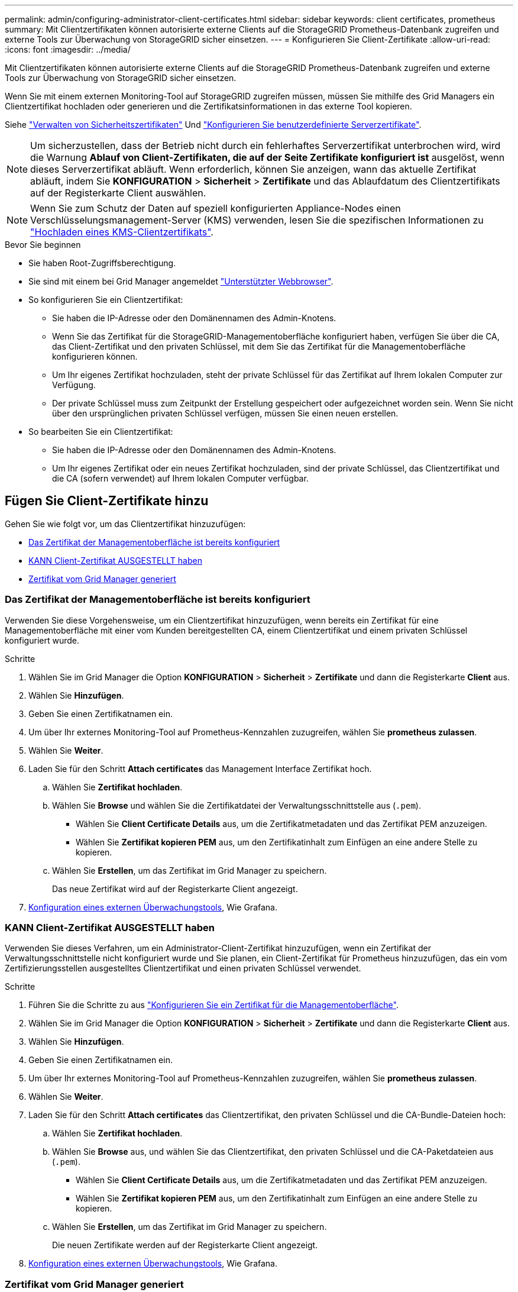 ---
permalink: admin/configuring-administrator-client-certificates.html 
sidebar: sidebar 
keywords: client certificates, prometheus 
summary: Mit Clientzertifikaten können autorisierte externe Clients auf die StorageGRID Prometheus-Datenbank zugreifen und externe Tools zur Überwachung von StorageGRID sicher einsetzen. 
---
= Konfigurieren Sie Client-Zertifikate
:allow-uri-read: 
:icons: font
:imagesdir: ../media/


[role="lead"]
Mit Clientzertifikaten können autorisierte externe Clients auf die StorageGRID Prometheus-Datenbank zugreifen und externe Tools zur Überwachung von StorageGRID sicher einsetzen.

Wenn Sie mit einem externen Monitoring-Tool auf StorageGRID zugreifen müssen, müssen Sie mithilfe des Grid Managers ein Clientzertifikat hochladen oder generieren und die Zertifikatsinformationen in das externe Tool kopieren.

Siehe link:using-storagegrid-security-certificates.html["Verwalten von Sicherheitszertifikaten"] Und link:configuring-custom-server-certificate-for-grid-manager-tenant-manager.html["Konfigurieren Sie benutzerdefinierte Serverzertifikate"].


NOTE: Um sicherzustellen, dass der Betrieb nicht durch ein fehlerhaftes Serverzertifikat unterbrochen wird, wird die Warnung *Ablauf von Client-Zertifikaten, die auf der Seite Zertifikate konfiguriert ist* ausgelöst, wenn dieses Serverzertifikat abläuft. Wenn erforderlich, können Sie anzeigen, wann das aktuelle Zertifikat abläuft, indem Sie *KONFIGURATION* > *Sicherheit* > *Zertifikate* und das Ablaufdatum des Clientzertifikats auf der Registerkarte Client auswählen.


NOTE: Wenn Sie zum Schutz der Daten auf speziell konfigurierten Appliance-Nodes einen Verschlüsselungsmanagement-Server (KMS) verwenden, lesen Sie die spezifischen Informationen zu link:kms-adding.html["Hochladen eines KMS-Clientzertifikats"].

.Bevor Sie beginnen
* Sie haben Root-Zugriffsberechtigung.
* Sie sind mit einem bei Grid Manager angemeldet link:../admin/web-browser-requirements.html["Unterstützter Webbrowser"].
* So konfigurieren Sie ein Clientzertifikat:
+
** Sie haben die IP-Adresse oder den Domänennamen des Admin-Knotens.
** Wenn Sie das Zertifikat für die StorageGRID-Managementoberfläche konfiguriert haben, verfügen Sie über die CA, das Client-Zertifikat und den privaten Schlüssel, mit dem Sie das Zertifikat für die Managementoberfläche konfigurieren können.
** Um Ihr eigenes Zertifikat hochzuladen, steht der private Schlüssel für das Zertifikat auf Ihrem lokalen Computer zur Verfügung.
** Der private Schlüssel muss zum Zeitpunkt der Erstellung gespeichert oder aufgezeichnet worden sein. Wenn Sie nicht über den ursprünglichen privaten Schlüssel verfügen, müssen Sie einen neuen erstellen.


* So bearbeiten Sie ein Clientzertifikat:
+
** Sie haben die IP-Adresse oder den Domänennamen des Admin-Knotens.
** Um Ihr eigenes Zertifikat oder ein neues Zertifikat hochzuladen, sind der private Schlüssel, das Clientzertifikat und die CA (sofern verwendet) auf Ihrem lokalen Computer verfügbar.






== Fügen Sie Client-Zertifikate hinzu

Gehen Sie wie folgt vor, um das Clientzertifikat hinzuzufügen:

* <<Das Zertifikat der Managementoberfläche ist bereits konfiguriert>>
* <<KANN Client-Zertifikat AUSGESTELLT haben>>
* <<Zertifikat vom Grid Manager generiert>>




=== Das Zertifikat der Managementoberfläche ist bereits konfiguriert

Verwenden Sie diese Vorgehensweise, um ein Clientzertifikat hinzuzufügen, wenn bereits ein Zertifikat für eine Managementoberfläche mit einer vom Kunden bereitgestellten CA, einem Clientzertifikat und einem privaten Schlüssel konfiguriert wurde.

.Schritte
. Wählen Sie im Grid Manager die Option *KONFIGURATION* > *Sicherheit* > *Zertifikate* und dann die Registerkarte *Client* aus.
. Wählen Sie *Hinzufügen*.
. Geben Sie einen Zertifikatnamen ein.
. Um über Ihr externes Monitoring-Tool auf Prometheus-Kennzahlen zuzugreifen, wählen Sie *prometheus zulassen*.
. Wählen Sie *Weiter*.
. Laden Sie für den Schritt *Attach certificates* das Management Interface Zertifikat hoch.
+
.. Wählen Sie *Zertifikat hochladen*.
.. Wählen Sie *Browse* und wählen Sie die Zertifikatdatei der Verwaltungsschnittstelle aus (`.pem`).
+
*** Wählen Sie *Client Certificate Details* aus, um die Zertifikatmetadaten und das Zertifikat PEM anzuzeigen.
*** Wählen Sie *Zertifikat kopieren PEM* aus, um den Zertifikatinhalt zum Einfügen an eine andere Stelle zu kopieren.


.. Wählen Sie *Erstellen*, um das Zertifikat im Grid Manager zu speichern.
+
Das neue Zertifikat wird auf der Registerkarte Client angezeigt.



. <<configure-external-monitoring-tool,Konfiguration eines externen Überwachungstools>>, Wie Grafana.




=== KANN Client-Zertifikat AUSGESTELLT haben

Verwenden Sie dieses Verfahren, um ein Administrator-Client-Zertifikat hinzuzufügen, wenn ein Zertifikat der Verwaltungsschnittstelle nicht konfiguriert wurde und Sie planen, ein Client-Zertifikat für Prometheus hinzuzufügen, das ein vom Zertifizierungsstellen ausgestelltes Clientzertifikat und einen privaten Schlüssel verwendet.

.Schritte
. Führen Sie die Schritte zu aus link:configuring-custom-server-certificate-for-grid-manager-tenant-manager.html["Konfigurieren Sie ein Zertifikat für die Managementoberfläche"].
. Wählen Sie im Grid Manager die Option *KONFIGURATION* > *Sicherheit* > *Zertifikate* und dann die Registerkarte *Client* aus.
. Wählen Sie *Hinzufügen*.
. Geben Sie einen Zertifikatnamen ein.
. Um über Ihr externes Monitoring-Tool auf Prometheus-Kennzahlen zuzugreifen, wählen Sie *prometheus zulassen*.
. Wählen Sie *Weiter*.
. Laden Sie für den Schritt *Attach certificates* das Clientzertifikat, den privaten Schlüssel und die CA-Bundle-Dateien hoch:
+
.. Wählen Sie *Zertifikat hochladen*.
.. Wählen Sie *Browse* aus, und wählen Sie das Clientzertifikat, den privaten Schlüssel und die CA-Paketdateien aus (`.pem`).
+
*** Wählen Sie *Client Certificate Details* aus, um die Zertifikatmetadaten und das Zertifikat PEM anzuzeigen.
*** Wählen Sie *Zertifikat kopieren PEM* aus, um den Zertifikatinhalt zum Einfügen an eine andere Stelle zu kopieren.


.. Wählen Sie *Erstellen*, um das Zertifikat im Grid Manager zu speichern.
+
Die neuen Zertifikate werden auf der Registerkarte Client angezeigt.



. <<configure-external-monitoring-tool,Konfiguration eines externen Überwachungstools>>, Wie Grafana.




=== Zertifikat vom Grid Manager generiert

Verwenden Sie dieses Verfahren, um ein Administrator-Client-Zertifikat hinzuzufügen, wenn ein Zertifikat der Verwaltungsschnittstelle nicht konfiguriert wurde und Sie planen, ein Clientzertifikat für Prometheus hinzuzufügen, das die Funktion Zertifikat generieren in Grid Manager verwendet.

.Schritte
. Wählen Sie im Grid Manager die Option *KONFIGURATION* > *Sicherheit* > *Zertifikate* und dann die Registerkarte *Client* aus.
. Wählen Sie *Hinzufügen*.
. Geben Sie einen Zertifikatnamen ein.
. Um über Ihr externes Monitoring-Tool auf Prometheus-Kennzahlen zuzugreifen, wählen Sie *prometheus zulassen*.
. Wählen Sie *Weiter*.
. Wählen Sie für den Schritt *Zertifikate anhängen* *Zertifikat generieren* aus.
. Geben Sie die Zertifikatsinformationen an:
+
** *Subject* (optional): X.509 Subject oder Distinguished Name (DN) des Zertifikateigentümers.
** *Tage gültig*: Die Anzahl der Tage, an denen das generierte Zertifikat gültig ist, beginnend mit dem Zeitpunkt, an dem es generiert wird.
** *Key-Usage-Erweiterungen hinzufügen*: Wenn ausgewählt (Standard und empfohlen), werden Key-Usage und erweiterte Key-Usage-Erweiterungen zum generierten Zertifikat hinzugefügt.
+
Diese Erweiterungen definieren den Zweck des Schlüssels, der im Zertifikat enthalten ist.

+

NOTE: Lassen Sie dieses Kontrollkästchen aktiviert, es sei denn, es treten Verbindungsprobleme mit älteren Clients auf, wenn diese Erweiterungen in Zertifikaten enthalten sind.



. Wählen Sie *Erzeugen*.
. [[Client_cert_Details]] Wählen Sie *Client-Zertifikatsdetails* aus, um die Zertifikatmetadaten und das PEM-Zertifikat anzuzeigen.
+

TIP: Nach dem Schließen des Dialogfelds können Sie den privaten Zertifikatschlüssel nicht anzeigen. Kopieren Sie den Schlüssel an einem sicheren Ort.

+
** Wählen Sie *Zertifikat kopieren PEM* aus, um den Zertifikatinhalt zum Einfügen an eine andere Stelle zu kopieren.
** Wählen Sie *Zertifikat herunterladen*, um die Zertifikatdatei zu speichern.
+
Geben Sie den Namen der Zertifikatdatei und den Speicherort für den Download an. Speichern Sie die Datei mit der Erweiterung `.pem`.

+
Beispiel: `storagegrid_certificate.pem`

** Wählen Sie *Privatschlüssel kopieren*, um den privaten Zertifikatschlüssel zum Einfügen an andere Orte zu kopieren.
** Wählen Sie *privaten Schlüssel herunterladen*, um den privaten Schlüssel als Datei zu speichern.
+
Geben Sie den Dateinamen des privaten Schlüssels und den Speicherort für den Download an.



. Wählen Sie *Erstellen*, um das Zertifikat im Grid Manager zu speichern.
+
Das neue Zertifikat wird auf der Registerkarte Client angezeigt.

. Wählen Sie im Grid Manager die Option *KONFIGURATION* > *Sicherheit* > *Zertifikate* und wählen Sie dann die Registerkarte *Global* aus.
. Wählen Sie *Management Interface Certificate* aus.
. Wählen Sie *Benutzerdefiniertes Zertifikat verwenden*.
. Laden Sie die Dateien Certificate.pem und private_key.pem aus dem hoch <<client_cert_details,Details zum Clientzertifikat>> Schritt: Es ist nicht erforderlich, das CA-Paket hochzuladen.
+
.. Wählen Sie *Zertifikat hochladen* und dann *Weiter*.
.. Laden Sie jede Zertifikatdatei hoch (`.pem`).
.. Wählen Sie *Erstellen*, um das Zertifikat im Grid Manager zu speichern.
+
Das neue Zertifikat wird auf der Registerkarte Client angezeigt.



. <<configure-external-monitoring-tool,Konfiguration eines externen Überwachungstools>>, Wie Grafana.




=== [[configure-external-Monitoring-Tool]]Konfigurieren Sie ein externes Monitoring-Tool

.Schritte
. Konfigurieren Sie die folgenden Einstellungen für Ihr externes Monitoring-Tool, z. B. Grafana.
+
.. *Name*: Geben Sie einen Namen für die Verbindung ein.
+
StorageGRID benötigt diese Informationen nicht, Sie müssen jedoch einen Namen angeben, um die Verbindung zu testen.

.. *URL*: Geben Sie den Domain-Namen oder die IP-Adresse für den Admin-Node ein. Geben Sie HTTPS und Port 9091 an.
+
Beispiel: `+https://admin-node.example.com:9091+`

.. Aktivieren Sie *TLS Client Auth* und *mit CA Cert*.
.. Kopieren Sie unter TLS/SSL Auth Details und fügen Sie: + ein
+
*** Das Management-Interface-CA-Zertifikat nach **CA-Zertifikat**
*** Das Client-Zertifikat an **Client-Zertifikat**
*** Der private Schlüssel zu **Client Key**


.. *ServerName*: Geben Sie den Domainnamen des Admin-Knotens ein.
+
Servername muss mit dem Domänennamen übereinstimmen, wie er im Zertifikat der Verwaltungsschnittstelle angezeigt wird.



. Speichern und testen Sie das Zertifikat und den privaten Schlüssel, das Sie aus StorageGRID oder einer lokalen Datei kopiert haben.
+
Sie können jetzt mit Ihrem externen Monitoring Tool auf die Prometheus Kennzahlen von StorageGRID zugreifen.

+
Weitere Informationen zu den Metriken finden Sie im link:../monitor/index.html["Anweisungen zur Überwachung von StorageGRID"].





== Client-Zertifikate bearbeiten

Sie können ein Administrator-Clientzertifikat bearbeiten, um seinen Namen zu ändern, Prometheus-Zugriff zu aktivieren oder zu deaktivieren oder ein neues Zertifikat hochzuladen, wenn das aktuelle Zertifikat abgelaufen ist.

.Schritte
. Wählen Sie *KONFIGURATION* > *Sicherheit* > *Zertifikate* und dann die Registerkarte *Client* aus.
+
In der Tabelle sind die Daten zum Ablauf des Zertifikats und die Zugriffsrechte für Prometheus aufgeführt. Wenn ein Zertifikat bald abläuft oder bereits abgelaufen ist, wird in der Tabelle eine Meldung angezeigt, und eine Warnmeldung wird ausgelöst.

. Wählen Sie das Zertifikat aus, das Sie bearbeiten möchten.
. Wählen Sie *Bearbeiten* und dann *Name und Berechtigung bearbeiten* aus
. Geben Sie einen Zertifikatnamen ein.
. Um über Ihr externes Monitoring-Tool auf Prometheus-Kennzahlen zuzugreifen, wählen Sie *prometheus zulassen*.
. Wählen Sie *Weiter*, um das Zertifikat im Grid Manager zu speichern.
+
Das aktualisierte Zertifikat wird auf der Registerkarte Client angezeigt.





== Verbinden Sie das neue Clientzertifikat

Sie können ein neues Zertifikat hochladen, wenn das aktuelle Zertifikat abgelaufen ist.

.Schritte
. Wählen Sie *KONFIGURATION* > *Sicherheit* > *Zertifikate* und dann die Registerkarte *Client* aus.
+
In der Tabelle sind die Daten zum Ablauf des Zertifikats und die Zugriffsrechte für Prometheus aufgeführt. Wenn ein Zertifikat bald abläuft oder bereits abgelaufen ist, wird in der Tabelle eine Meldung angezeigt, und eine Warnmeldung wird ausgelöst.

. Wählen Sie das Zertifikat aus, das Sie bearbeiten möchten.
. Wählen Sie *Bearbeiten* und dann eine Bearbeitungsoption aus.
+
[role="tabbed-block"]
====
.Zertifikat hochladen
--
Kopieren Sie den Zertifikatstext, um ihn an eine andere Stelle einzufügen.

.. Wählen Sie *Zertifikat hochladen* und dann *Weiter*.
.. Laden Sie den Namen des Clientzertifikats hoch (`.pem`).
+
Wählen Sie *Client Certificate Details* aus, um die Zertifikatmetadaten und das Zertifikat PEM anzuzeigen.

+
*** Wählen Sie *Zertifikat herunterladen*, um die Zertifikatdatei zu speichern.
+
Geben Sie den Namen der Zertifikatdatei und den Speicherort für den Download an. Speichern Sie die Datei mit der Erweiterung `.pem`.

+
Beispiel: `storagegrid_certificate.pem`

*** Wählen Sie *Zertifikat kopieren PEM* aus, um den Zertifikatinhalt zum Einfügen an eine andere Stelle zu kopieren.


.. Wählen Sie *Erstellen*, um das Zertifikat im Grid Manager zu speichern.
+
Das aktualisierte Zertifikat wird auf der Registerkarte Client angezeigt.



--
.Zertifikat wird generiert
--
Generieren Sie den Zertifikattext, um ihn an anderer Stelle einzufügen.

.. Wählen Sie *Zertifikat erstellen*.
.. Geben Sie die Zertifikatsinformationen an:
+
*** *Subject* (optional): X.509 Subject oder Distinguished Name (DN) des Zertifikateigentümers.
*** *Tage gültig*: Die Anzahl der Tage, an denen das generierte Zertifikat gültig ist, beginnend mit dem Zeitpunkt, an dem es generiert wird.
*** *Key-Usage-Erweiterungen hinzufügen*: Wenn ausgewählt (Standard und empfohlen), werden Key-Usage und erweiterte Key-Usage-Erweiterungen zum generierten Zertifikat hinzugefügt.
+
Diese Erweiterungen definieren den Zweck des Schlüssels, der im Zertifikat enthalten ist.

+

NOTE: Lassen Sie dieses Kontrollkästchen aktiviert, es sei denn, es treten Verbindungsprobleme mit älteren Clients auf, wenn diese Erweiterungen in Zertifikaten enthalten sind.



.. Wählen Sie *Erzeugen*.
.. Wählen Sie *Client Certificate Details* aus, um die Zertifikatmetadaten und das Zertifikat PEM anzuzeigen.
+

TIP: Nach dem Schließen des Dialogfelds können Sie den privaten Zertifikatschlüssel nicht anzeigen. Kopieren Sie den Schlüssel an einem sicheren Ort.

+
*** Wählen Sie *Zertifikat kopieren PEM* aus, um den Zertifikatinhalt zum Einfügen an eine andere Stelle zu kopieren.
*** Wählen Sie *Zertifikat herunterladen*, um die Zertifikatdatei zu speichern.
+
Geben Sie den Namen der Zertifikatdatei und den Speicherort für den Download an. Speichern Sie die Datei mit der Erweiterung `.pem`.

+
Beispiel: `storagegrid_certificate.pem`

*** Wählen Sie *Privatschlüssel kopieren*, um den privaten Zertifikatschlüssel zum Einfügen an andere Orte zu kopieren.
*** Wählen Sie *privaten Schlüssel herunterladen*, um den privaten Schlüssel als Datei zu speichern.
+
Geben Sie den Dateinamen des privaten Schlüssels und den Speicherort für den Download an.



.. Wählen Sie *Erstellen*, um das Zertifikat im Grid Manager zu speichern.
+
Das neue Zertifikat wird auf der Registerkarte Client angezeigt.



--
====




== Herunterladen oder Kopieren von Clientzertifikaten

Sie können ein Clientzertifikat zur Verwendung an anderer Stelle herunterladen oder kopieren.

.Schritte
. Wählen Sie *KONFIGURATION* > *Sicherheit* > *Zertifikate* und dann die Registerkarte *Client* aus.
. Wählen Sie das Zertifikat aus, das Sie kopieren oder herunterladen möchten.
. Laden Sie das Zertifikat herunter oder kopieren Sie es.
+
[role="tabbed-block"]
====
.Laden Sie die Zertifikatdatei herunter
--
Laden Sie das Zertifikat herunter `.pem` Datei:

.. Wählen Sie *Zertifikat herunterladen*.
.. Geben Sie den Namen der Zertifikatdatei und den Speicherort für den Download an. Speichern Sie die Datei mit der Erweiterung `.pem`.
+
Beispiel: `storagegrid_certificate.pem`



--
.Zertifikat kopieren
--
Kopieren Sie den Zertifikatstext, um ihn an eine andere Stelle einzufügen.

.. Wählen Sie *Zertifikat kopieren PEM*.
.. Fügen Sie das kopierte Zertifikat in einen Texteditor ein.
.. Speichern Sie die Textdatei mit der Erweiterung `.pem`.
+
Beispiel: `storagegrid_certificate.pem`



--
====




== Entfernen Sie Client-Zertifikate

Wenn Sie kein Administrator-Clientzertifikat mehr benötigen, können Sie es entfernen.

.Schritte
. Wählen Sie *KONFIGURATION* > *Sicherheit* > *Zertifikate* und dann die Registerkarte *Client* aus.
. Wählen Sie das Zertifikat aus, das Sie entfernen möchten.
. Wählen Sie *Löschen* und bestätigen Sie dann.



NOTE: Um bis zu 10 Zertifikate zu entfernen, wählen Sie auf der Registerkarte Client jedes zu entfernende Zertifikat aus und wählen dann *Aktionen* > *Löschen* aus.

Nachdem ein Zertifikat entfernt wurde, müssen Clients, die das Zertifikat verwendet haben, ein neues Clientzertifikat angeben, um auf die StorageGRID Prometheus-Datenbank zuzugreifen.
